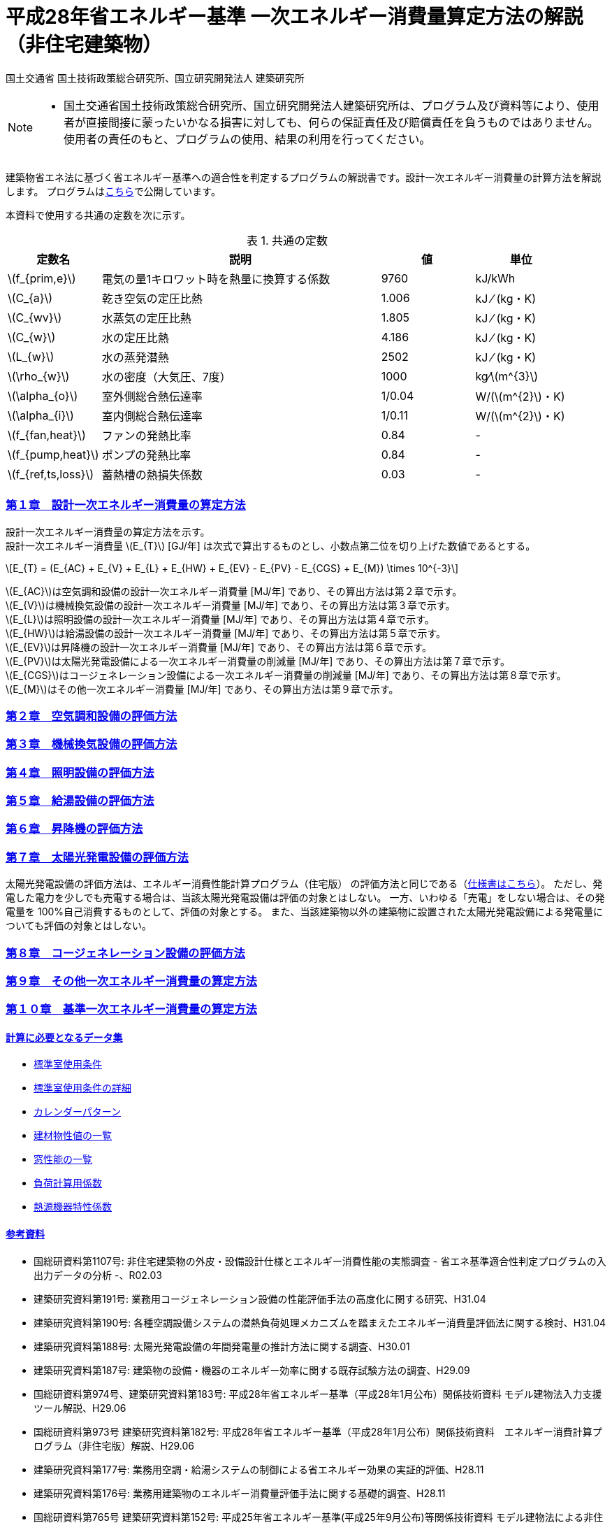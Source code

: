 :lang: ja
:doctype: book
:sectnums!:
:sectnumlevels: 4
:sectlinks:
:linkattrs:
:icons: font
:source-highlighter: coderay
:example-caption: 例
:table-caption: 表
:figure-caption: 図
:docname: = 平成28年省エネルギー基準一次エネルギー消費量算定方法の解説（非住宅建築物）
:stem: latexmath
:xrefstyle: short

= 平成28年省エネルギー基準 一次エネルギー消費量算定方法の解説（非住宅建築物）

国土交通省 国土技術政策総合研究所、国立研究開発法人 建築研究所

[NOTE]
====
* 国土交通省国土技術政策総合研究所、国立研究開発法人建築研究所は、プログラム及び資料等により、使用者が直接間接に蒙ったいかなる損害に対しても、何らの保証責任及び賠償責任を負うものではありません。 使用者の責任のもと、プログラムの使用、結果の利用を行ってください。
====

建築物省エネ法に基づく省エネルギー基準への適合性を判定するプログラムの解説書です。設計一次エネルギー消費量の計算方法を解説します。
プログラムはlink:http://building.app.lowenergy.jp/[こちら]で公開しています。


本資料で使用する共通の定数を次に示す。

.共通の定数
[options="header", cols="2,6,2,2"]
|=================================
|定数名| 説明| 値| 単位|
stem:[f_{prim,e}]|電気の量1キロワット時を熱量に換算する係数| 9760|kJ/kWh|
stem:[C_{a}]|	乾き空気の定圧比熱|  1.006|	kJ ⁄ (kg・K)|
stem:[C_{wv}]|	水蒸気の定圧比熱 | 1.805|	kJ ⁄ (kg・K)|
stem:[C_{w}]|	水の定圧比熱 | 4.186|	kJ ⁄ (kg・K)|
stem:[L_{w}]|	水の蒸発潜熱|  2502|	kJ ⁄ (kg・K)|
stem:[\rho_{w}]|	水の密度（大気圧、7度）| 1000 | kg⁄stem:[m^{3}]|
stem:[\alpha_{o}]| 室外側総合熱伝達率| 1/0.04	|W/(stem:[m^{2}]・K)|
stem:[\alpha_{i}]|	室内側総合熱伝達率| 1/0.11|	W/(stem:[m^{2}]・K)|
stem:[f_{fan,heat}]| ファンの発熱比率| 0.84| -|
stem:[f_{pump,heat}]| ポンプの発熱比率| 0.84| -|
stem:[f_{ref,ts,loss}]| 蓄熱槽の熱損失係数| 0.03|-|
|=================================


=== 第１章　設計一次エネルギー消費量の算定方法

設計一次エネルギー消費量の算定方法を示す。 +
設計一次エネルギー消費量 stem:[E_{T}] [GJ/年] は次式で算出するものとし、小数点第二位を切り上げた数値であるとする。

====
[stem]
++++++++++++++++++++++++++++++++++++++++++++
E_{T} = (E_{AC} + E_{V} + E_{L} + E_{HW} + E_{EV} - E_{PV} - E_{CGS} + E_{M}) \times 10^{-3}
++++++++++++++++++++++++++++++++++++++++++++
====

stem:[E_{AC}]は空気調和設備の設計一次エネルギー消費量 [MJ/年] であり、その算出方法は第２章で示す。 +
stem:[E_{V}]は機械換気設備の設計一次エネルギー消費量 [MJ/年] であり、その算出方法は第３章で示す。 +
stem:[E_{L}]は照明設備の設計一次エネルギー消費量 [MJ/年] であり、その算出方法は第４章で示す。 +
stem:[E_{HW}]は給湯設備の設計一次エネルギー消費量 [MJ/年] であり、その算出方法は第５章で示す。 +
stem:[E_{EV}]は昇降機の設計一次エネルギー消費量 [MJ/年] であり、その算出方法は第６章で示す。 +
stem:[E_{PV}]は太陽光発電設備による一次エネルギー消費量の削減量 [MJ/年] であり、その算出方法は第７章で示す。 +
stem:[E_{CGS}]はコージェネレーション設備による一次エネルギー消費量の削減量 [MJ/年] であり、その算出方法は第８章で示す。 +
stem:[E_{M}]はその他一次エネルギー消費量 [MJ/年] であり、その算出方法は第９章で示す。 +



=== 第２章　link:./EngineeringReference_chapter02.html[空気調和設備の評価方法]

=== 第３章　link:./EngineeringReference_chapter03.html[機械換気設備の評価方法]

=== 第４章　link:./EngineeringReference_chapter04.html[照明設備の評価方法]

=== 第５章　link:./EngineeringReference_chapter05.html[給湯設備の評価方法]

=== 第６章　link:./EngineeringReference_chapter06.html[昇降機の評価方法]

=== 第７章　太陽光発電設備の評価方法

太陽光発電設備の評価方法は、エネルギー消費性能計算プログラム（住宅版） の評価方法と同じである（link:https://www.kenken.go.jp/becc/documents/house/9-1_191119_v08_PVer0207.pdf[仕様書はこちら]）。
ただし、発電した電力を少しでも売電する場合は、当該太陽光発電設備は評価の対象とはしない。
一方、いわゆる「売電」をしない場合は、その発電量を 100%自己消費するものとして、評価の対象とする。
また、当該建築物以外の建築物に設置された太陽光発電設備による発電量についても評価の対象とはしない。


=== 第８章　link:https://www.kenken.go.jp/becc/documents/building/Definitions/Webpro_Specification_06CGS_20200401.pdf[コージェネレーション設備の評価方法]

=== 第９章　link:./EngineeringReference_chapter09.html[その他一次エネルギー消費量の算定方法]

=== 第１０章　link:./EngineeringReference_chapter10.html[基準一次エネルギー消費量の算定方法]
 

==== 計算に必要となるデータ集

* link:https://www.kenken.go.jp/becc/documents/building/Definitions/ROOM_SPEC_H28.zip[標準室使用条件]
* link:https://www.kenken.go.jp/becc/documents/building/Definitions/RoomUsageCondition_20140303.pdf[標準室使用条件の詳細]
* link:https://www.kenken.go.jp/becc/documents/building/Definitions/CalenderPattern_20140303.pdf[カレンダーパターン]

* link:https://www.kenken.go.jp/becc/documents/building/Definitions/HeatThermalConductivity.zip[建材物性値の一覧]
* link:https://www.kenken.go.jp/becc/documents/building/Definitions/WindowHeatTransferPerformance_H30_181005.zip[窓性能の一覧]
* link:https://www.kenken.go.jp/becc/documents/building/Definitions/QROOM_COEFFI.zip[負荷計算用係数]
* link:https://www.kenken.go.jp/becc/documents/building/Definitions/REFLIST_H28_REFCURVE_H28.zip[熱源機器特性係数]

 
==== 参考資料

* 国総研資料第1107号: 非住宅建築物の外皮・設備設計仕様とエネルギー消費性能の実態調査 - 省エネ基準適合性判定プログラムの入出力データの分析 -、R02.03
* 建築研究資料第191号: 業務用コージェネレーション設備の性能評価手法の高度化に関する研究、H31.04
* 建築研究資料第190号: 各種空調設備システムの潜熱負荷処理メカニズムを踏まえたエネルギー消費量評価法に関する検討、H31.04
* 建築研究資料第188号: 太陽光発電設備の年間発電量の推計方法に関する調査、H30.01
* 建築研究資料第187号: 建築物の設備・機器のエネルギー効率に関する既存試験方法の調査、H29.09
* 国総研資料第974号、建築研究資料第183号: 平成28年省エネルギー基準（平成28年1月公布）関係技術資料 モデル建物法入力支援ツール解説、H29.06
* 国総研資料第973号	建築研究資料第182号: 平成28年省エネルギー基準（平成28年1月公布）関係技術資料　エネルギー消費計算プログラム（非住宅版）解説、H29.06
* 建築研究資料第177号: 業務用空調・給湯システムの制御による省エネルギー効果の実証的評価、H28.11
* 建築研究資料第176号: 業務用建築物のエネルギー消費量評価手法に関する基礎的調査、H28.11
* 国総研資料第765号	建築研究資料第152号: 平成25年省エネルギー基準(平成25年9月公布)等関係技術資料 モデル建物法による非住宅建築物の外皮性能及び一次エネルギー消費量評価プログラム解説、H25.11
* 国総研資料第764号	建築研究資料第151号: 平成25年省エネルギー基準(平成25年9月公布)等関係技術資料 主要室入力法による非住宅建築物の一次エネルギー消費量算定プログラム解説、H25.11
* 国総研資料第763号	建築研究資料第150号: 平成25年省エネルギー基準(平成25年9月公布)等関係技術資料 非住宅建築物の外皮性能評価プログラム解説、H25.11
* 国総研資料第762号	建築研究資料第149号: 平成25年省エネルギー基準(平成25年9月公布)等関係技術資料 一次エネルギー消費量算定プログラム解説(非住宅建築物編)、H25.11
* 国総研資料第702号	建築研究資料第140号: 低炭素建築物認定基準(平成24年12月公布)等関係技術資料 一次エネルギー消費量算定プログラム解説(建築物編)、H24.12


[NOTE]
====
* この文章は、asciidocで書かれています。詳細はlink:https://asciidoctor.org/docs/user-manual/[こちら]。
** 日本語版は link:https://takumon.github.io/asciidoc-syntax-quick-reference-japanese-translation/[こちら]
* 数式入力（latex）についてはlink:http://www.latex-cmd.com/[こちら]。
* 数式記号の入力はlink:https://oeis.org/wiki/List_of_LaTeX_mathematical_symbols[こちら]
====




